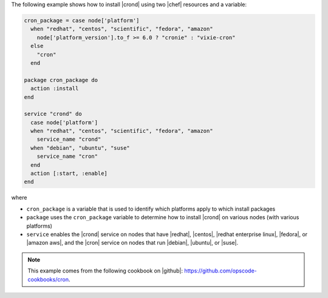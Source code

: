 .. This is an included how-to. 

The following example shows how to install |crond| using two |chef| resources and a variable:

.. code-block:: ruby

   cron_package = case node['platform']
     when "redhat", "centos", "scientific", "fedora", "amazon"
       node['platform_version'].to_f >= 6.0 ? "cronie" : "vixie-cron"
     else
       "cron"
     end
   
   package cron_package do
     action :install
   end
   
   service "crond" do
     case node['platform']
     when "redhat", "centos", "scientific", "fedora", "amazon"
       service_name "crond"
     when "debian", "ubuntu", "suse"
       service_name "cron"
     end
     action [:start, :enable]
   end

where

* ``cron_package`` is a variable that is used to identify which platforms apply to which install packages
* ``package`` uses the ``cron_package`` variable to determine how to install |crond| on various nodes (with various platforms)
* ``service`` enables the |crond| service on nodes that have |redhat|, |centos|, |redhat enterprise linux|, |fedora|, or |amazon aws|, and the |cron| service on nodes that run |debian|, |ubuntu|, or |suse|.

.. note:: This example comes from the following cookbook on |github|: https://github.com/opscode-cookbooks/cron.
